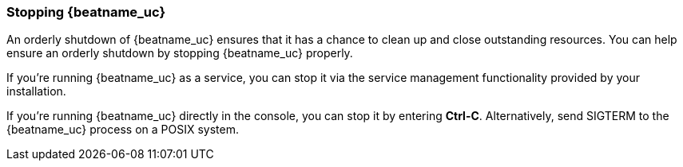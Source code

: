 //////////////////////////////////////////////////////////////////////////
//// This content is shared by all Elastic Beats. Make sure you keep the
//// descriptions here generic enough to work for all Beats that include
//// this file. When using cross references, make sure that the cross
//// references resolve correctly for any files that include this one.
//// Use the appropriate variables defined in the index.asciidoc file to
//// resolve Beat names: beatname_uc and beatname_lc.
//// Use the following include to pull this content into a doc file:
//// include::../../libbeat/docs/shared-shutdown.asciidoc[]
//////////////////////////////////////////////////////////////////////////

[[shutdown]]
=== Stopping {beatname_uc}

An orderly shutdown of {beatname_uc} ensures that it has a chance to clean up 
and close outstanding resources. You can help ensure an orderly shutdown by 
stopping {beatname_uc} properly. 

If you’re running {beatname_uc} as a service, you can stop it via the service 
management functionality provided by your installation. 

If you’re running {beatname_uc} directly in the console, you can stop it by 
entering *Ctrl-C*. Alternatively, send SIGTERM to the {beatname_uc} process on a 
POSIX system.